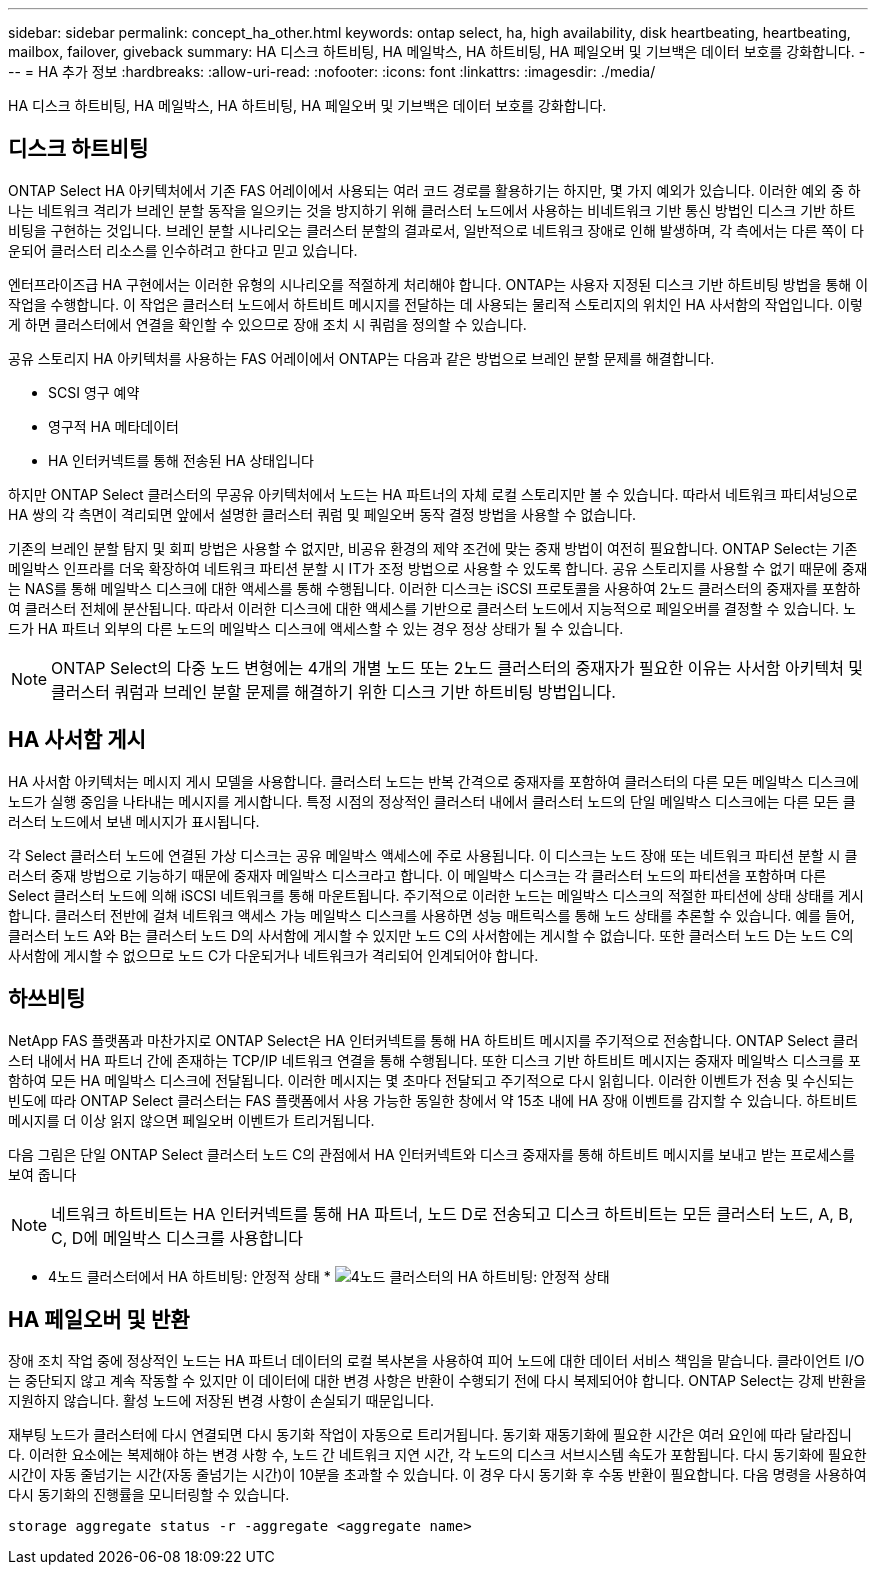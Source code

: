 ---
sidebar: sidebar 
permalink: concept_ha_other.html 
keywords: ontap select, ha, high availability, disk heartbeating, heartbeating, mailbox, failover, giveback 
summary: HA 디스크 하트비팅, HA 메일박스, HA 하트비팅, HA 페일오버 및 기브백은 데이터 보호를 강화합니다. 
---
= HA 추가 정보
:hardbreaks:
:allow-uri-read: 
:nofooter: 
:icons: font
:linkattrs: 
:imagesdir: ./media/


[role="lead"]
HA 디스크 하트비팅, HA 메일박스, HA 하트비팅, HA 페일오버 및 기브백은 데이터 보호를 강화합니다.



== 디스크 하트비팅

ONTAP Select HA 아키텍처에서 기존 FAS 어레이에서 사용되는 여러 코드 경로를 활용하기는 하지만, 몇 가지 예외가 있습니다. 이러한 예외 중 하나는 네트워크 격리가 브레인 분할 동작을 일으키는 것을 방지하기 위해 클러스터 노드에서 사용하는 비네트워크 기반 통신 방법인 디스크 기반 하트비팅을 구현하는 것입니다. 브레인 분할 시나리오는 클러스터 분할의 결과로서, 일반적으로 네트워크 장애로 인해 발생하며, 각 측에서는 다른 쪽이 다운되어 클러스터 리소스를 인수하려고 한다고 믿고 있습니다.

엔터프라이즈급 HA 구현에서는 이러한 유형의 시나리오를 적절하게 처리해야 합니다. ONTAP는 사용자 지정된 디스크 기반 하트비팅 방법을 통해 이 작업을 수행합니다. 이 작업은 클러스터 노드에서 하트비트 메시지를 전달하는 데 사용되는 물리적 스토리지의 위치인 HA 사서함의 작업입니다. 이렇게 하면 클러스터에서 연결을 확인할 수 있으므로 장애 조치 시 쿼럼을 정의할 수 있습니다.

공유 스토리지 HA 아키텍처를 사용하는 FAS 어레이에서 ONTAP는 다음과 같은 방법으로 브레인 분할 문제를 해결합니다.

* SCSI 영구 예약
* 영구적 HA 메타데이터
* HA 인터커넥트를 통해 전송된 HA 상태입니다


하지만 ONTAP Select 클러스터의 무공유 아키텍처에서 노드는 HA 파트너의 자체 로컬 스토리지만 볼 수 있습니다. 따라서 네트워크 파티셔닝으로 HA 쌍의 각 측면이 격리되면 앞에서 설명한 클러스터 쿼럼 및 페일오버 동작 결정 방법을 사용할 수 없습니다.

기존의 브레인 분할 탐지 및 회피 방법은 사용할 수 없지만, 비공유 환경의 제약 조건에 맞는 중재 방법이 여전히 필요합니다. ONTAP Select는 기존 메일박스 인프라를 더욱 확장하여 네트워크 파티션 분할 시 IT가 조정 방법으로 사용할 수 있도록 합니다. 공유 스토리지를 사용할 수 없기 때문에 중재는 NAS를 통해 메일박스 디스크에 대한 액세스를 통해 수행됩니다. 이러한 디스크는 iSCSI 프로토콜을 사용하여 2노드 클러스터의 중재자를 포함하여 클러스터 전체에 분산됩니다. 따라서 이러한 디스크에 대한 액세스를 기반으로 클러스터 노드에서 지능적으로 페일오버를 결정할 수 있습니다. 노드가 HA 파트너 외부의 다른 노드의 메일박스 디스크에 액세스할 수 있는 경우 정상 상태가 될 수 있습니다.


NOTE: ONTAP Select의 다중 노드 변형에는 4개의 개별 노드 또는 2노드 클러스터의 중재자가 필요한 이유는 사서함 아키텍처 및 클러스터 쿼럼과 브레인 분할 문제를 해결하기 위한 디스크 기반 하트비팅 방법입니다.



== HA 사서함 게시

HA 사서함 아키텍처는 메시지 게시 모델을 사용합니다. 클러스터 노드는 반복 간격으로 중재자를 포함하여 클러스터의 다른 모든 메일박스 디스크에 노드가 실행 중임을 나타내는 메시지를 게시합니다. 특정 시점의 정상적인 클러스터 내에서 클러스터 노드의 단일 메일박스 디스크에는 다른 모든 클러스터 노드에서 보낸 메시지가 표시됩니다.

각 Select 클러스터 노드에 연결된 가상 디스크는 공유 메일박스 액세스에 주로 사용됩니다. 이 디스크는 노드 장애 또는 네트워크 파티션 분할 시 클러스터 중재 방법으로 기능하기 때문에 중재자 메일박스 디스크라고 합니다. 이 메일박스 디스크는 각 클러스터 노드의 파티션을 포함하며 다른 Select 클러스터 노드에 의해 iSCSI 네트워크를 통해 마운트됩니다. 주기적으로 이러한 노드는 메일박스 디스크의 적절한 파티션에 상태 상태를 게시합니다. 클러스터 전반에 걸쳐 네트워크 액세스 가능 메일박스 디스크를 사용하면 성능 매트릭스를 통해 노드 상태를 추론할 수 있습니다. 예를 들어, 클러스터 노드 A와 B는 클러스터 노드 D의 사서함에 게시할 수 있지만 노드 C의 사서함에는 게시할 수 없습니다. 또한 클러스터 노드 D는 노드 C의 사서함에 게시할 수 없으므로 노드 C가 다운되거나 네트워크가 격리되어 인계되어야 합니다.



== 하쓰비팅

NetApp FAS 플랫폼과 마찬가지로 ONTAP Select은 HA 인터커넥트를 통해 HA 하트비트 메시지를 주기적으로 전송합니다. ONTAP Select 클러스터 내에서 HA 파트너 간에 존재하는 TCP/IP 네트워크 연결을 통해 수행됩니다. 또한 디스크 기반 하트비트 메시지는 중재자 메일박스 디스크를 포함하여 모든 HA 메일박스 디스크에 전달됩니다. 이러한 메시지는 몇 초마다 전달되고 주기적으로 다시 읽힙니다. 이러한 이벤트가 전송 및 수신되는 빈도에 따라 ONTAP Select 클러스터는 FAS 플랫폼에서 사용 가능한 동일한 창에서 약 15초 내에 HA 장애 이벤트를 감지할 수 있습니다. 하트비트 메시지를 더 이상 읽지 않으면 페일오버 이벤트가 트리거됩니다.

다음 그림은 단일 ONTAP Select 클러스터 노드 C의 관점에서 HA 인터커넥트와 디스크 중재자를 통해 하트비트 메시지를 보내고 받는 프로세스를 보여 줍니다


NOTE: 네트워크 하트비트는 HA 인터커넥트를 통해 HA 파트너, 노드 D로 전송되고 디스크 하트비트는 모든 클러스터 노드, A, B, C, D에 메일박스 디스크를 사용합니다

* 4노드 클러스터에서 HA 하트비팅: 안정적 상태 * image:DDHA_05.jpg["4노드 클러스터의 HA 하트비팅: 안정적 상태"]



== HA 페일오버 및 반환

장애 조치 작업 중에 정상적인 노드는 HA 파트너 데이터의 로컬 복사본을 사용하여 피어 노드에 대한 데이터 서비스 책임을 맡습니다. 클라이언트 I/O는 중단되지 않고 계속 작동할 수 있지만 이 데이터에 대한 변경 사항은 반환이 수행되기 전에 다시 복제되어야 합니다. ONTAP Select는 강제 반환을 지원하지 않습니다. 활성 노드에 저장된 변경 사항이 손실되기 때문입니다.

재부팅 노드가 클러스터에 다시 연결되면 다시 동기화 작업이 자동으로 트리거됩니다. 동기화 재동기화에 필요한 시간은 여러 요인에 따라 달라집니다. 이러한 요소에는 복제해야 하는 변경 사항 수, 노드 간 네트워크 지연 시간, 각 노드의 디스크 서브시스템 속도가 포함됩니다. 다시 동기화에 필요한 시간이 자동 줄넘기는 시간(자동 줄넘기는 시간)이 10분을 초과할 수 있습니다. 이 경우 다시 동기화 후 수동 반환이 필요합니다. 다음 명령을 사용하여 다시 동기화의 진행률을 모니터링할 수 있습니다.

[listing]
----
storage aggregate status -r -aggregate <aggregate name>
----